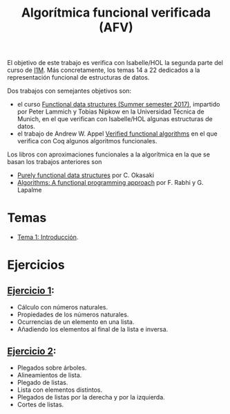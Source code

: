 #+TITLE: Algorítmica funcional verificada (AFV)
#+OPTIONS: toc:nil 

El objetivo de este trabajo es verifica con Isabelle/HOL la segunda parte del
curso de [[https://www.cs.us.es/~jalonso/cursos/i1m/temas.php][I1M]]. Más concretamente, los temas 14 a 22 dedicados a la
representación funcional de estructuras de datos.

Dos trabajos con semejantes objetivos son:
+ el curso [[http://www21.in.tum.de/teaching/FDS/SS17/][Functional data structures (Summer semester 2017)]],
  impartido por Peter Lammich y Tobias Nipkow en la Universidad Técnica de
  Munich, en el que verifican con Isabelle/HOL algunas estructuras de datos. 
+ el trabajo de Andrew W. Appel [[https://www.cs.princeton.edu/~appel/vfa/][Verified functional algorithms]] en el que
  verifica con Coq algunos algoritmos funcionales.

Los libros con aproximaciones funcionales a la algorítmica en la que se basan
los trabajos anteriores son
+ [[http://www.cambridge.org/de/academic/subjects/computer-science/programming-languages-and-applied-logic/purely-functional-data-structures?format=PB&isbn=9780521663502][Purely functional data structures]] por C. Okasaki
+ [[https://www.iro.umontreal.ca/~lapalme/Algorithms-functional.html][Algorithms: A functional programming approach]] por F. Rabhi y G. Lapalme 

* Temas
+ [[./Temas/Tema_1.org][Tema 1: Introducción]].

* Ejercicios

** [[./Ejercicios/R01Sol.thy][Ejercicio 1]]:
+ Cálculo con números naturales.
+ Propiedades de los números naturales.
+ Ocurrencias de un elemento en una lista.
+ Añadiendo los elementos al final de la lista e inversa.

** [[./Ejercicios/R02Sol.thy][Ejercicio 2]]:
+ Plegados sobre árboles.
+ Alineamientos de lista.
+ Plegado de listas.
+ Lista con elementos distintos.  
+ Plegados de listas por la derecha y por la izquierda.
+ Cortes de listas.

